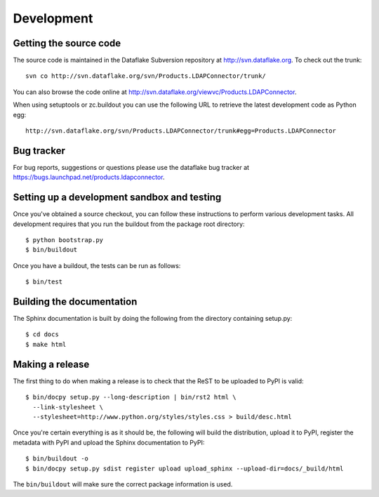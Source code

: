 Development
===========

.. highlight:: bash

Getting the source code
-----------------------
The source code is maintained in the Dataflake Subversion 
repository at `http://svn.dataflake.org <http://svn.dataflake.org/>`_. 
To check out the trunk::

  svn co http://svn.dataflake.org/svn/Products.LDAPConnector/trunk/

You can also browse the code online at 
`http://svn.dataflake.org/viewvc/Products.LDAPConnector 
<http://svn.dataflake.org/viewvc/Products.LDAPConnector/>`_.

When using setuptools or zc.buildout you can use the following 
URL to retrieve the latest development code as Python egg::

  http://svn.dataflake.org/svn/Products.LDAPConnector/trunk#egg=Products.LDAPConnector

Bug tracker
-----------
For bug reports, suggestions or questions please use the 
dataflake bug tracker at 
`https://bugs.launchpad.net/products.ldapconnector 
<https://bugs.launchpad.net/products.ldapconnector>`_.

Setting up a development sandbox and testing
--------------------------------------------
Once you've obtained a source checkout, you can follow these
instructions to perform various development tasks.
All development requires that you run the buildout from the 
package root directory::

  $ python bootstrap.py
  $ bin/buildout

Once you have a buildout, the tests can be run as follows::

  $ bin/test

Building the documentation
--------------------------
The Sphinx documentation is built by doing the following from the
directory containing setup.py::

  $ cd docs
  $ make html

Making a release
----------------
The first thing to do when making a release is to check that the ReST
to be uploaded to PyPI is valid::

  $ bin/docpy setup.py --long-description | bin/rst2 html \
    --link-stylesheet \
    --stylesheet=http://www.python.org/styles/styles.css > build/desc.html

Once you're certain everything is as it should be, the following will
build the distribution, upload it to PyPI, register the metadata with
PyPI and upload the Sphinx documentation to PyPI::

  $ bin/buildout -o
  $ bin/docpy setup.py sdist register upload upload_sphinx --upload-dir=docs/_build/html

The ``bin/buildout`` will make sure the correct package information is
used.

